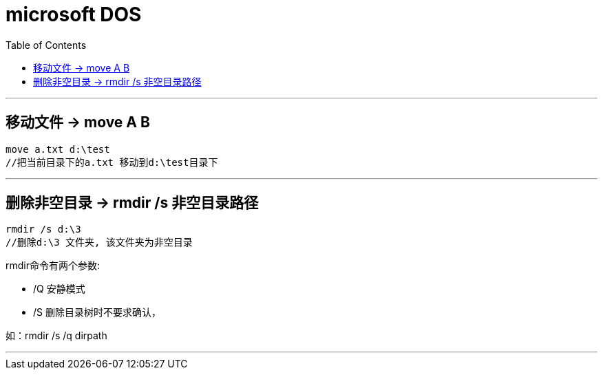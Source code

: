 
= microsoft DOS
:toc:

---

== 移动文件 -> move A B

....
move a.txt d:\test
//把当前目录下的a.txt 移动到d:\test目录下
....

---

== 删除非空目录 -> rmdir /s 非空目录路径

....
rmdir /s d:\3
//删除d:\3 文件夹, 该文件夹为非空目录
....

rmdir命令有两个参数:

- /Q 安静模式
- /S 删除目录树时不要求确认，

如：rmdir /s /q dirpath

---


